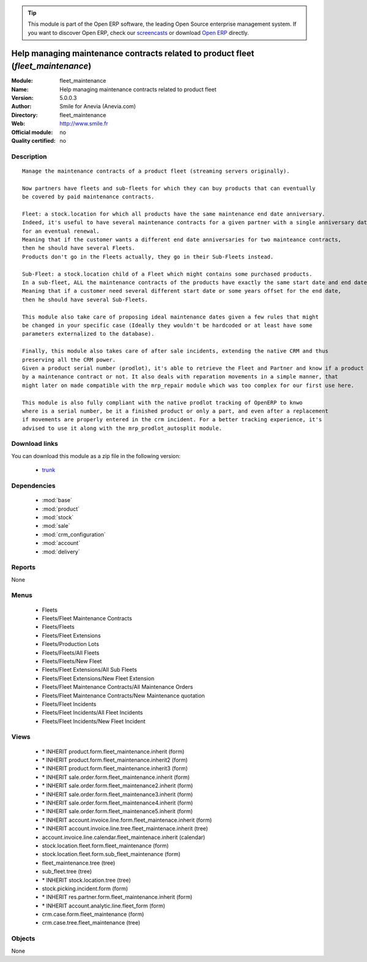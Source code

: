 
.. module:: fleet_maintenance
    :synopsis: Help managing maintenance contracts related to product fleet 
    :noindex:
.. 

.. raw:: html

      <br />
    <link rel="stylesheet" href="../_static/hide_objects_in_sidebar.css" type="text/css" />

.. tip:: This module is part of the Open ERP software, the leading Open Source 
  enterprise management system. If you want to discover Open ERP, check our 
  `screencasts <http://openerp.tv>`_ or download 
  `Open ERP <http://openerp.com>`_ directly.

.. raw:: html

    <div class="js-kit-rating" title="" permalink="" standalone="yes" path="/fleet_maintenance"></div>
    <script src="http://js-kit.com/ratings.js"></script>

Help managing maintenance contracts related to product fleet (*fleet_maintenance*)
==================================================================================
:Module: fleet_maintenance
:Name: Help managing maintenance contracts related to product fleet
:Version: 5.0.0.3
:Author: Smile for Anevia (Anevia.com)
:Directory: fleet_maintenance
:Web: http://www.smile.fr
:Official module: no
:Quality certified: no

Description
-----------

::

  Manage the maintenance contracts of a product fleet (streaming servers originally).
  
  Now partners have fleets and sub-fleets for which they can buy products that can eventually
  be covered by paid maintenance contracts.
  
  Fleet: a stock.location for which all products have the same maintenance end date anniversary.
  Indeed, it's useful to have several maintenance contracts for a given partner with a single anniversary date
  for an eventual renewal.
  Meaning that if the customer wants a different end date anniversaries for two mainteance contracts,
  then he should have several Fleets.
  Products don't go in the Fleets actually, they go in their Sub-Fleets instead.
  
  Sub-Fleet: a stock.location child of a Fleet which might contains some purchased products.
  In a sub-fleet, ALL the maintenance contracts of the products have exactly the same start date and end date.
  Meaning that if a customer need several different start date or some years offset for the end date,
  then he should have several Sub-Fleets.
  
  This module also take care of proposing ideal maintenance dates given a few rules that might
  be changed in your specific case (Ideally they wouldn't be hardcoded or at least have some
  parameters externalized to the database).
  
  Finally, this module also takes care of after sale incidents, extending the native CRM and thus
  preserving all the CRM power.
  Given a product serial number (prodlot), it's able to retrieve the Fleet and Partner and know if a product is still covered
  by a maintenance contract or not. It also deals with reparation movements in a simple manner, that
  might later on made compatible with the mrp_repair module which was too complex for our first use here. 
  
  This module is also fully compliant with the native prodlot tracking of OpenERP to knwo
  where is a serial number, be it a finished product or only a part, and even after a replacement
  if movements are properly entered in the crm incident. For a better tracking experience, it's
  advised to use it along with the mrp_prodlot_autosplit module.

Download links
--------------

You can download this module as a zip file in the following version:

  * `trunk <http://www.openerp.com/download/modules/trunk/fleet_maintenance.zip>`_


Dependencies
------------

 * :mod:`base`
 * :mod:`product`
 * :mod:`stock`
 * :mod:`sale`
 * :mod:`crm_configuration`
 * :mod:`account`
 * :mod:`delivery`

Reports
-------

None


Menus
-------

 * Fleets
 * Fleets/Fleet Maintenance Contracts
 * Fleets/Fleets
 * Fleets/Fleet Extensions
 * Fleets/Production Lots
 * Fleets/Fleets/All Fleets
 * Fleets/Fleets/New Fleet
 * Fleets/Fleet Extensions/All Sub Fleets
 * Fleets/Fleet Extensions/New Fleet Extension
 * Fleets/Fleet Maintenance Contracts/All Maintenance Orders
 * Fleets/Fleet Maintenance Contracts/New Maintenance quotation
 * Fleets/Fleet Incidents
 * Fleets/Fleet Incidents/All Fleet Incidents
 * Fleets/Fleet Incidents/New Fleet Incident

Views
-----

 * \* INHERIT product.form.fleet_maintenance.inherit (form)
 * \* INHERIT product.form.fleet_maintenance.inherit2 (form)
 * \* INHERIT product.form.fleet_maintenance.inherit3 (form)
 * \* INHERIT sale.order.form.fleet_maintenance.inherit (form)
 * \* INHERIT sale.order.form.fleet_maintenance2.inherit (form)
 * \* INHERIT sale.order.form.fleet_maintenance3.inherit (form)
 * \* INHERIT sale.order.form.fleet_maintenance4.inherit (form)
 * \* INHERIT sale.order.form.fleet_maintenance5.inherit (form)
 * \* INHERIT account.invoice.line.form.fleet_maintenace.inherit (form)
 * \* INHERIT account.invoice.line.tree.fleet_maintenace.inherit (tree)
 * account.invoice.line.calendar.fleet_maintenace.inherit (calendar)
 * stock.location.fleet.form.fleet_maintenance (form)
 * stock.location.fleet.form.sub_fleet_maintenance (form)
 * fleet_maintenance.tree (tree)
 * sub_fleet.tree (tree)
 * \* INHERIT stock.location.tree (tree)
 * stock.picking.incident.form (form)
 * \* INHERIT res.partner.form.fleet_maintenance.inherit (form)
 * \* INHERIT account.analytic.line.fleet_form (form)
 * crm.case.form.fleet_maintenance (form)
 * crm.case.tree.fleet_maintenance (tree)


Objects
-------

None
